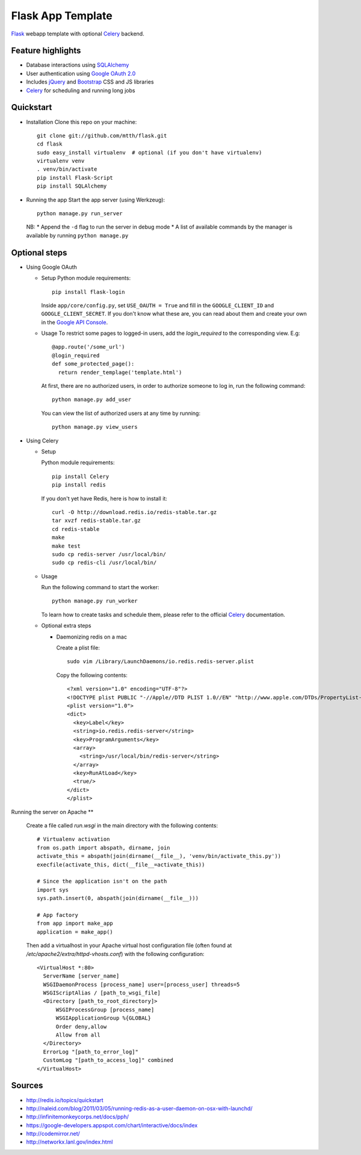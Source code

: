 Flask App Template
==================

Flask_ webapp template with optional Celery_ backend.

Feature highlights
------------------

* Database interactions using SQLAlchemy_
* User authentication using `Google OAuth 2.0`_
* Includes jQuery_ and Bootstrap_ CSS and JS libraries
* Celery_ for scheduling and running long jobs

Quickstart
----------

* Installation
  Clone this repo on your machine::

    git clone git://github.com/mtth/flask.git
    cd flask
    sudo easy_install virtualenv  # optional (if you don't have virtualenv)
    virtualenv venv
    . venv/bin/activate
    pip install Flask-Script
    pip install SQLAlchemy

* Running the app
  Start the app server (using Werkzeug)::

    python manage.py run_server

  NB:
  * Append the ``-d`` flag to run the server in debug mode
  * A list of available commands by the manager is available by running ``python manage.py``

Optional steps
--------------

* Using Google OAuth

  * Setup
    Python module requirements::

      pip install flask-login

    Inside ``app/core/config.py``, set ``USE_OAUTH = True`` and fill in the ``GOOGLE_CLIENT_ID`` and ``GOOGLE_CLIENT_SECRET``. If you don't know what these are, you can read about them and create your own in the `Google API Console`_.

  * Usage
    To restrict some pages to logged-in users, add the `login_required` to the corresponding view. E.g::

      @app.route('/some_url')
      @login_required
      def some_protected_page():
        return render_templage('template.html')

    At first, there are no authorized users, in order to authorize someone to log in, run the following command::

      python manage.py add_user

    You can view the list of authorized users at any time by running::

      python manage.py view_users

* Using Celery

  * Setup

    Python module requirements::

      pip install Celery
      pip install redis

    If you don't yet have Redis, here is how to install it::

      curl -O http://download.redis.io/redis-stable.tar.gz
      tar xvzf redis-stable.tar.gz
      cd redis-stable
      make
      make test
      sudo cp redis-server /usr/local/bin/
      sudo cp redis-cli /usr/local/bin/

  * Usage

    Run the following command to start the worker::

      python manage.py run_worker

    To learn how to create tasks and schedule them, please refer to the official Celery_ documentation.

  * Optional extra steps

    * Daemonizing redis on a mac

      Create a plist file::

        sudo vim /Library/LaunchDaemons/io.redis.redis-server.plist

      Copy the following contents::
      
        <?xml version="1.0" encoding="UTF-8"?>
        <!DOCTYPE plist PUBLIC "-//Apple//DTD PLIST 1.0//EN" "http://www.apple.com/DTDs/PropertyList-1.0.dtd">
        <plist version="1.0">
        <dict>
          <key>Label</key>
          <string>io.redis.redis-server</string>
          <key>ProgramArguments</key>
          <array>
            <string>/usr/local/bin/redis-server</string>
          </array>
          <key>RunAtLoad</key>
          <true/>
        </dict>
        </plist>

Running the server on Apache
**

  Create a file called `run.wsgi` in the main directory with the following contents::

    # Virtualenv activation
    from os.path import abspath, dirname, join
    activate_this = abspath(join(dirname(__file__), 'venv/bin/activate_this.py'))
    execfile(activate_this, dict(__file__=activate_this))

    # Since the application isn't on the path
    import sys
    sys.path.insert(0, abspath(join(dirname(__file__)))

    # App factory
    from app import make_app
    application = make_app()
  
  Then add a virtualhost in your Apache virtual host configuration file (often found at `/etc/apache2/extra/httpd-vhosts.conf`) with the following configuration::

    <VirtualHost *:80>
      ServerName [server_name]
      WSGIDaemonProcess [process_name] user=[process_user] threads=5
      WSGIScriptAlias / [path_to_wsgi_file]
      <Directory [path_to_root_directory]>
          WSGIProcessGroup [process_name]
          WSGIApplicationGroup %{GLOBAL}
          Order deny,allow
          Allow from all
      </Directory>
      ErrorLog "[path_to_error_log]"
      CustomLog "[path_to_access_log]" combined
    </VirtualHost>

  
Sources
-------

* http://redis.io/topics/quickstart
* http://naleid.com/blog/2011/03/05/running-redis-as-a-user-daemon-on-osx-with-launchd/
* http://infinitemonkeycorps.net/docs/pph/
* https://google-developers.appspot.com/chart/interactive/docs/index
* http://codemirror.net/
* http://networkx.lanl.gov/index.html

.. _Bootstrap: http://twitter.github.com/bootstrap/index.html
.. _Flask: http://flask.pocoo.org/docs/api/
.. _Jinja: http://jinja.pocoo.org/docs/
.. _Celery: http://docs.celeryproject.org/en/latest/index.html
.. _Datatables: http://datatables.net/examples/
.. _SQLAlchemy: http://docs.sqlalchemy.org/en/rel_0_7/orm/tutorial.html
.. _MySQL: http://dev.mysql.com/doc/
.. _`Google OAuth 2.0`: https://developers.google.com/accounts/docs/OAuth2
.. _`Google API console`: https://code.google.com/apis/console
.. _jQuery: http://jquery.com/
.. _`jQuery UI`: http://jqueryui.com/
